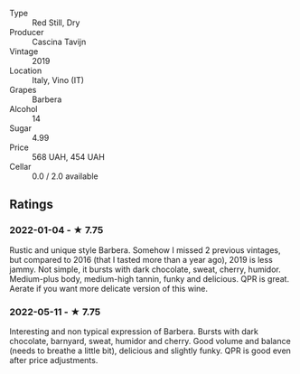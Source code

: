 #+attr_html: :class wine-main-image
[[file:/images/28/bd8c32-5ba7-4c2a-b72b-544455feb1be/2022-05-08-18-10-52-IMG-0048.jpeg]]

- Type :: Red Still, Dry
- Producer :: Cascina Tavijn
- Vintage :: 2019
- Location :: Italy, Vino (IT)
- Grapes :: Barbera
- Alcohol :: 14
- Sugar :: 4.99
- Price :: 568 UAH, 454 UAH
- Cellar :: 0.0 / 2.0 available

** Ratings

*** 2022-01-04 - ★ 7.75

Rustic and unique style Barbera. Somehow I missed 2 previous vintages, but compared to 2016 (that I tasted more than a year ago), 2019 is less jammy. Not simple, it bursts with dark chocolate, sweat, cherry, humidor. Medium-plus body, medium-high tannin, funky and delicious. QPR is great. Aerate if you want more delicate version of this wine.

*** 2022-05-11 - ★ 7.75

Interesting and non typical expression of Barbera. Bursts with dark chocolate, barnyard, sweat, humidor and cherry. Good volume and balance (needs to breathe a little bit), delicious and slightly funky. QPR is good even after price adjustments.

